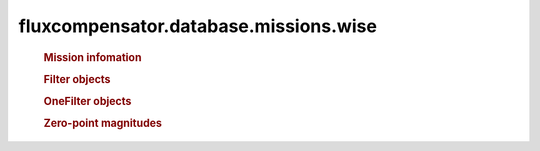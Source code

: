 ==============================================================
fluxcompensator.database.missions.wise
==============================================================

   .. rubric:: Mission infomation
   .. autosummary::
   
       ~fluxcompensator.database.missions.wise.diameter


   .. rubric:: Filter objects
   .. autosummary::
   
       ~fluxcompensator.database.missions.wise.WISE1_FILTER
	   ~fluxcompensator.database.missions.wise.WISE2_FILTER
	   ~fluxcompensator.database.missions.wise.WISE3_FILTER
	   ~fluxcompensator.database.missions.wise.WISE4_FILTER
 
   .. rubric:: OneFilter objects
   .. autosummary::
   
       ~fluxcompensator.database.missions.wise.WISE1_FILTER_PLOT
	   ~fluxcompensator.database.missions.wise.WISE2_FILTER_PLOT
	   ~fluxcompensator.database.missions.wise.WISE3_FILTER_PLOT
	   ~fluxcompensator.database.missions.wise.WISE4_FILTER_PLOT
 

   .. rubric:: Zero-point magnitudes
   .. autosummary::
   
       ~fluxcompensator.database.missions.wise.WISE1_ZERO
	   ~fluxcompensator.database.missions.wise.WISE2_ZERO
	   ~fluxcompensator.database.missions.wise.WISE3_ZERO
	   ~fluxcompensator.database.missions.wise.WISE4_ZERO
